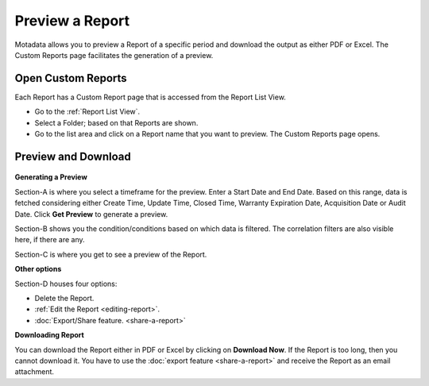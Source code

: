 Preview a Report
================

Motadata allows you to preview a Report of a specific period and
download the output as either PDF or Excel. The Custom Reports page
facilitates the generation of a preview.

.. _open-custom-reports:

Open Custom Reports
-------------------

Each Report has a Custom Report page that is accessed from the Report
List View.

-  Go to the :ref:`Report List View`.

-  Select a Folder; based on that Reports are shown.

-  Go to the list area and click on a Report name that you want
   to preview. The Custom Reports page opens.

Preview and Download
--------------------

.. _rf36:
.. figure:: https://s3-ap-southeast-1.amazonaws.com/flotomate-resources/report/R-36.png
      :align: center
      :alt: figure 36

**Generating a Preview**

Section-A is where you select a timeframe for the preview. Enter a Start
Date and End Date. Based on this range, data is fetched considering
either Create Time, Update Time, Closed Time, Warranty Expiration Date, Acquisition Date or Audit Date. Click **Get Preview** to
generate a preview.

Section-B shows you the condition/conditions based on which data is
filtered. The correlation filters are also visible here, if there are any.

Section-C is where you get to see a preview of the Report.

**Other options**

Section-D houses four options:

-  Delete the Report.

-  :ref:`Edit the Report <editing-report>`.

-  :doc:`Export/Share feature. <share-a-report>`

**Downloading Report**

You can download the Report either in PDF or Excel by clicking on
**Download Now**. If the Report is too long, then you cannot download
it. You have to use the :doc:`export feature <share-a-report>` and receive
the Report as an email attachment.